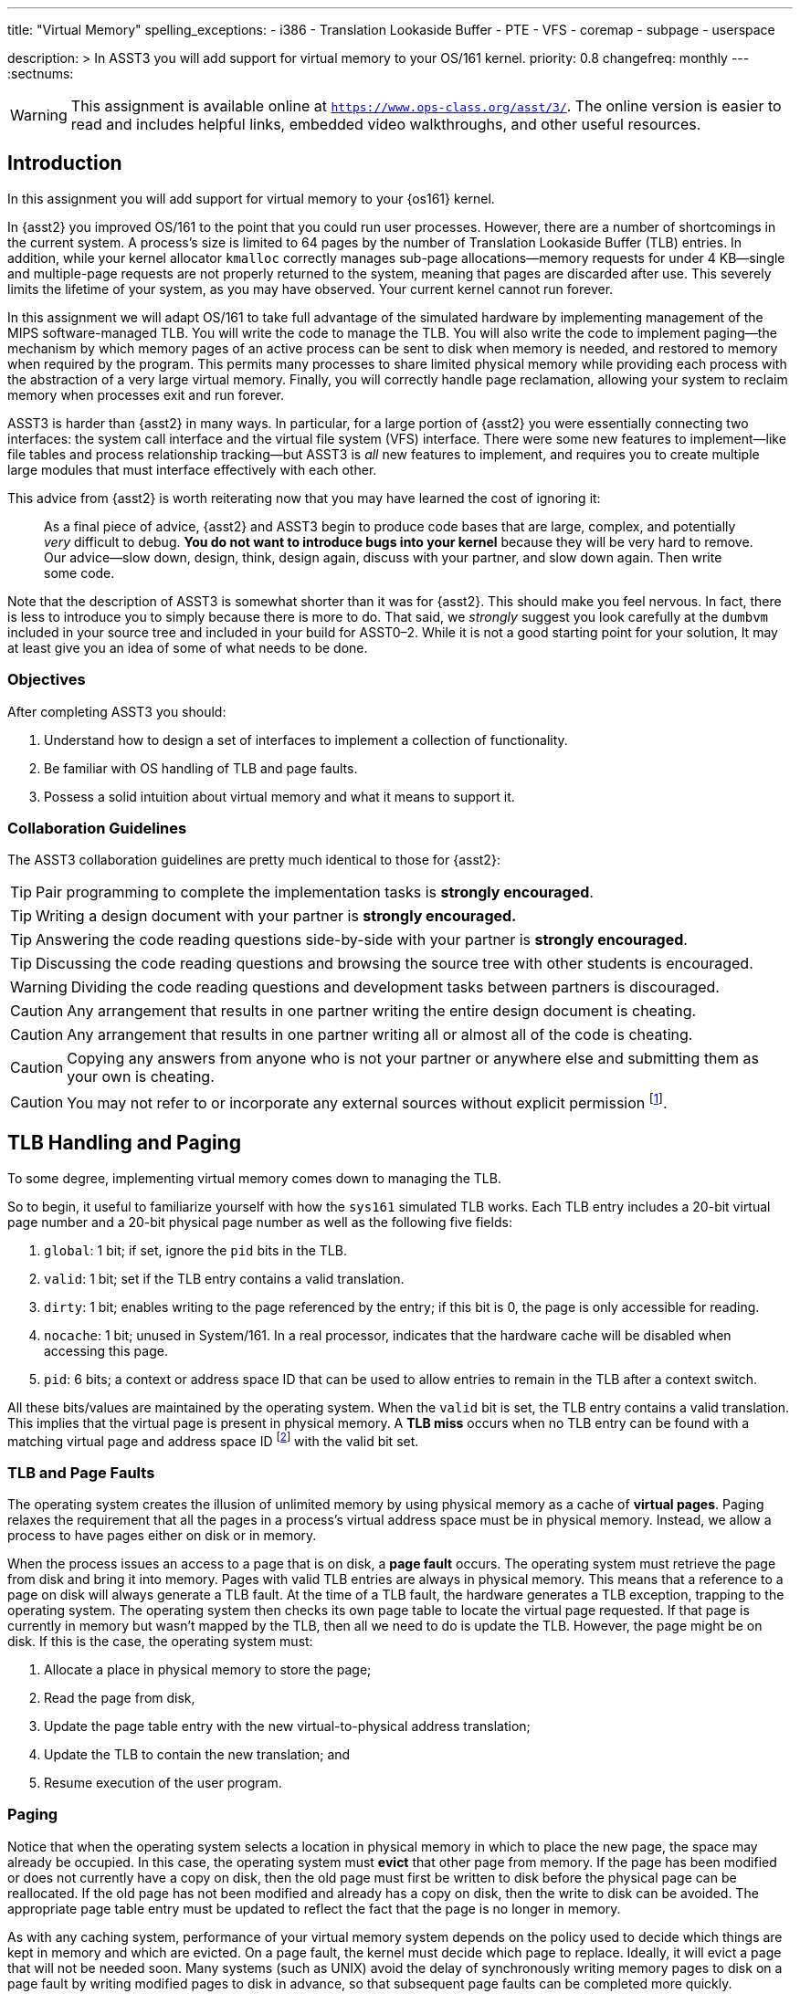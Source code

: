 ---
title: "Virtual Memory"
spelling_exceptions:
  - i386
  - Translation Lookaside Buffer
  - PTE
  - VFS
  - coremap
  - subpage
  - userspace

description: >
  In ASST3 you will add support for virtual memory to your OS/161 kernel.
priority: 0.8
changefreq: monthly
---
:sectnums:

[.visible-print]
--
WARNING: This assignment is available online at
link:https://www.ops-class.org/asst/3/[`https://www.ops-class.org/asst/3/`, role='hidden_print'].
//
The online version is easier to read and includes helpful links, embedded video
walkthroughs, and other useful resources.
--

== Introduction

[.lead]
In this assignment you will add support for virtual memory to your {os161}
kernel.

In {asst2} you improved OS/161 to the point that you could run user
processes. However, there are a number of shortcomings in the current system.
A process's size is limited to 64 pages by the number of Translation
Lookaside Buffer (TLB) entries. In addition, while your kernel allocator
`kmalloc` correctly manages sub-page allocations--memory requests for under
4 KB--single and multiple-page requests are not properly returned to the
system, meaning that pages are discarded after use. This severely limits the
lifetime of your system, as you may have observed. Your current kernel cannot
run forever.

In this assignment we will adapt OS/161 to take full advantage of the
simulated hardware by implementing management of the MIPS software-managed
TLB. You will write the code to manage the TLB. You will also write the code
to implement paging--the mechanism by which memory pages of an active process
can be sent to disk when memory is needed, and restored to memory when
required by the program. This permits many processes to share limited
physical memory while providing each process with the abstraction of a very
large virtual memory. Finally, you will correctly handle page reclamation,
allowing your system to reclaim memory when processes exit and run forever.

ASST3 is harder than {asst2} in many ways. In particular, for a large portion
of {asst2} you were essentially connecting two interfaces: the system call
interface and the virtual file system (VFS) interface. There were some new
features to implement--like file tables and process relationship tracking--but
ASST3 is _all_ new features to implement, and requires you to create multiple
large modules that must interface effectively with each other.

This advice from {asst2} is worth reiterating now that you may have learned the
cost of ignoring it:

____
As a final piece of advice, {asst2} and ASST3 begin to produce code bases
that are large, complex, and potentially _very_ difficult to debug. *You do
not want to introduce bugs into your kernel* because they will be very hard
to remove. Our advice--slow down, design, think, design again, discuss with
your partner, and slow down again. Then write some code.
____

Note that the description of ASST3 is somewhat shorter than it was for
{asst2}. This should make you feel nervous. In fact, there is less to
introduce you to simply because there is more to do. That said, we _strongly_
suggest you look carefully at the `dumbvm` included in your source tree and
included in your build for ASST0&ndash;2. While it is not a good starting
point for your solution, It may at least give you an idea of some of what
needs to be done.

=== Objectives

After completing ASST3 you should:

. Understand how to design a set of interfaces to implement a collection of
functionality.
. Be familiar with OS handling of TLB and page faults.
. Possess a solid intuition about virtual memory and what it means to support it.

=== Collaboration Guidelines

The ASST3 collaboration guidelines are pretty much identical to those for {asst2}:

TIP: Pair programming to complete the implementation tasks is *strongly
encouraged*.

TIP: Writing a design document with your partner is *strongly encouraged.*

TIP: Answering the code reading questions side-by-side with your partner is
*strongly encouraged*.

TIP: Discussing the code reading questions and browsing the source tree with
other students is encouraged.

WARNING: Dividing the code reading questions and development tasks between
partners is discouraged.

CAUTION: Any arrangement that results in one partner writing the entire
design document is cheating.

CAUTION: Any arrangement that results in one partner writing all or almost
all of the code is cheating.

CAUTION: Copying any answers from anyone who is not your partner or anywhere
else and submitting them as your own is cheating.

CAUTION: You may not refer to or incorporate any external sources without
explicit permission footnote:[Which you are extremely unlikely to get.].

== TLB Handling and Paging

[.lead]
To some degree, implementing virtual memory comes down to managing the TLB.

So to begin, it useful to familiarize yourself with how the `sys161`
simulated TLB works. Each TLB entry includes a 20-bit virtual page number and
a 20-bit physical page number as well as the following five fields:

. `global`: 1 bit; if set, ignore the `pid` bits in the TLB.

. `valid`: 1 bit; set if the TLB entry contains a valid translation.

. `dirty`: 1 bit; enables writing to the page referenced by the
	entry; if this bit is 0, the page is only accessible for reading.

. `nocache`: 1 bit; unused in System/161. In a real processor,
	indicates that the hardware cache will be disabled when accessing this page.

. `pid`: 6 bits; a context or address space ID that can be used
	to allow entries to remain in the TLB after a context switch.

All these bits/values are maintained by the operating system. When the
`valid` bit is set, the TLB entry contains a valid translation. This implies
that the virtual page is present in physical memory. A *TLB miss* occurs when
no TLB entry can be found with a matching virtual page and address space ID
footnote:[Unless the global bit is set in which case the address space ID is
ignored] with the valid bit set.

=== TLB and Page Faults

The operating system creates the illusion of unlimited memory by using
physical memory as a cache of *virtual pages*. Paging relaxes the
requirement that all the pages in a process's virtual address space must
be in physical memory. Instead, we allow a process to have pages either
on disk or in memory.

When the process issues an access to a page  that is on disk, a *page fault*
occurs. The operating system must retrieve the page from disk and bring it
into memory. Pages with valid TLB entries are always in physical memory. This
means that a reference to a page on disk will always generate a TLB fault.
At the time of a TLB fault, the hardware generates a TLB exception, trapping
to the operating system. The operating system then checks its own page table
to locate the virtual page requested. If that page is currently in memory but
wasn't mapped by the TLB, then all we need to do is update the TLB. However,
the page might be on disk.  If this is the case, the operating system must:

. Allocate a place in physical memory to store the page;
. Read the page from disk,
. Update the page table entry with the new virtual-to-physical
	address translation;
. Update the TLB to contain the new translation; and
. Resume execution of the user program.

=== Paging

Notice that when the operating system selects a location in physical memory
in which to place the new page, the space may already be occupied. In this
case, the operating system must *evict* that other page from memory. If the
page has been modified or does not currently have a copy on disk, then the
old page must first be written to disk before the physical page can be
reallocated. If the old page has not been modified and already has a copy on
disk, then the write to disk can be avoided. The appropriate page table entry
must be updated to reflect the fact that the page is no longer in memory.

As with any caching system, performance of your virtual memory system depends
on the policy used to decide which things are kept in memory and which are
evicted. On a page fault, the kernel must decide which page to replace.
Ideally, it will evict a page that will not be needed soon. Many systems
(such as UNIX) avoid the delay of synchronously writing memory pages to disk
on a page fault by writing modified pages to disk in advance, so that
subsequent page faults can be completed more quickly.

== Code Reading

These should help refresh your memory a bit on the details of address
translation and the types of memory-related faults.

=== Virtual Memory

. Assuming that a user program just attempted to access a virtual address,
describe the conditions under which each of the following can arise. If the
situation cannot happen, explain why it cannot occur.

.. TLB miss, page fault
.. TLB miss, no page fault
.. TLB hit, page fault
.. TLB hit, no page fault

. A friend of yours who foolishly decided not to take this class, but who
likes OS/161, implemented a TLB that has room for only one entry, and
experienced a bug that caused a user instruction to generate a TLB fault
infinitely--the instruction never completed executing! Explain how this could
happen. Recall that after OS/161 handles an exception, it restarts the
instruction that caused the exception.

. How many memory-related exceptions—-including hardware exceptions and other software exceptional
conditions—-can the following MIPS-like instruction raise? Explain the cause
of each.

[source,mipsasm]
----
# load word from $0 (contains zeros) offset 0x120 into register $3
lw $3,0x0120($0)
----

=== The `malloc` Library Allocator

Once OS/161 has paging, you can support applications with larger address
spaces. The `malloc` and `free` functions are provided in the standard C
library. Read the code and answer the following questions.

Consider the following (useless) program:

[source,c]
----
/* This is bad code: it doesn't do any error-checking */
#include <stdio.h>
int main (int argc, char **argv) {
	int i;
	void *start, *finish;
	void *res[10];
	start = sbrk(0);
	for (i = 0; i < 10; i++) {
		res[i] = malloc(10);
	}
	finish = sbrk(0);
	/* INSERT */
	return 0;
}
----

[start=4]
. How many times does the system call `sbrk` get called from within `malloc`?

. On the i386 platform, what is the numeric value of `(finish - start)`?

Now, suppose that in the example above we now insert the following code at
location `/* INSERT */` above:

[source,c]
----
  void *x;
	free(res[8]); free(res[7]); free(res[6]);
	free(res[1]); free(res[3]); free(res[2]);
	x = malloc(60); /* MARK */
----

[start=6]
. Again on the i386, would `malloc` call `sbrk` when doing that last
allocation at the marked line above? What can you say about `x`?

. It is conventional for `libc` internal functions and variables to be
prefaced with `__`. Why do you think this is so?

. The man page for `malloc` requires that "the pointer returned must be
suitably aligned for use with any data type." How does our implementation of
`malloc` guarantee this?

Note that the operation of `malloc` and `free` is a *standard job interview
question*&mdash;you should understand this code!

== Design

[.lead]
Create a design document for ASST3 similar to what you created for {asst2}.

Note that because you are designing a much larger and more independent OS
module, a good design is ever more important for ASST3 than it was for
{asst2}--although the link:/asst/2/#_design[ASST2 instructions] are still a
good starting point.

For ASST3 you have several internal interfaces to design and are completely
free to design them in any way you like. However, some of the key issues to
consider are:

. What will your page tables look like?

. What should you put in each page table entry (PTE)?

. What will your coremap (or reverse page table) look like?

. In what order can TLB faults and page faults occur? For example, can a page
fault occur without causing a TLB fault?

. If you have partner, how will you divide up the work?

. What is your strategy for splitting the assignment into smaller pieces that
can be developed and tested and tested separately? *You are strongly
encouraged to add new user and kernel tests as needed.*

== Implementation

[.lead]
Implement virtual memory and swapping.

To do this, you must

. Implement the code that services TLB faults.

. Add paging to your operating system.

. Add the `sbrk` system call, so that the `malloc` library we provide works.

=== Setup

Consult the ASST3 `config` file and notice that the `arch/mips/mips/dumbvm.c`
file will be omitted from your kernel. You will undoubtedly need to add new
files to the system for this assignment: `kern/vm/vm.c` or
`kern/arch/mips/vm/mipsvm.c`. Be sure to update the file
`kern/conf/conf.kern`, or, for machine-dependent files,
`kern/arch/mips/conf/conf.arch`, to include any new files that you create.
Take care to place files in the correct place, separating machine-dependent
components from machine-independent components appropriately. You should also
now restrict your physical memory to 1 MB by editing the `ramsize` line in
your `sys161.conf` file.

=== Tracking Kernel Page Allocations

To begin the assignment you will need to write a kernel page allocator that
conforms to the interface in `include/vm.h`. Specifically, you will need to
handle `{alloc,free}_kpages` and ensure that `coremap_used_bytes` returns
correct values. You will probably also want to add functions to return user
pages as well.

This part of the assignment is very related to the design of your _coremap_,
described below. However, you can test your kernel page allocator entirely
from the kernel using `km{3,4}`, which should pass repeatedly once you are
finished. Note that your kernel page allocator must support multi-page kernel
allocations, although you are not required to deal with external
fragmentation.

=== TLB Handling

In this part of the assignment, you will modify OS/161 to handle TLB
faults. Additionally, you need to guarantee that the TLB state is
initialized properly on a context switch.

One implementation alternative is to invalidate all the TLB entries on a
context switch. The entries are then re-loaded by taking TLB faults as pages
are referenced. If you do this, be sure to copy any relevant state maintained
by the TLB entries back into the page table before invalidating them. For
example, in order for the paging algorithm to know which pages must be
written to disk before eviction, you must make sure that the information
about whether a page is dirty or not is properly propagated back into the
page table.

An alternative to invalidating everything is to use the 6-bit address space
IDs and maintain separate processes in the TLB simultaneously. Please
separate implementation of the TLB entry replacement algorithm from the
actual piece of code that handles the replacement.

=== Paging

In this part of the assignment, you will modify OS/161 to handle page faults.
When you have completed this task your system will generate an exception when
a process tries to access an address that is not memory-resident and then
handle that exception and continue running the user process.

You will need routines to move a page from disk to memory and from memory to
disk. You will also need to decide how to implement backing store--the place
on disk where you store virtual pages not currently stored in physical
memory. The default `sys161.conf` includes two disks; you should use the
first disk for swapping. Please do swap to a disk and not somewhere else
--such as a file footnote:[Also, be sure not to use that disk for anything
else!].

You will need to store evicted pages and find them when you need them.
You should maintain a bitmap that describes the space in your swap area.
Think of the swap area as a collection of chunks, where each chunk holds
a page. Use the bitmap to keep track of which chunks are full and which
are empty. The empty chunks can be evicted into. You also need to keep
track, for each page of a given address space, of which chunk in the swap
area it maps onto. When there are too many pages to fit in physical
memory, you can write (modified) pages out to swap.

When the time comes to bring a page into memory, you will need to know
which physical pages are currently in use. One way to manage physical
memory is to maintain a *coremap*, a sort of reverse page table.
Instead of being indexed by virtual addresses, a coremap is indexed by
its physical page number and contains the virtual address and address
space identifier for the virtual page currently backed by the page in
physical memory.

When you need to evict a page, you first need to determine what page to
evict. Please implement one page replacement policy for ASST3, although you
want to experiment with several. Once you have chosen a page, you look up the
physical address in the coremap, locate the address space whose page you are
evicting and modify the corresponding state information to indicate that the
page will no longer be in memory. Then you can evict the page. If the page is
dirty, it must first be written to the backing store.

In some systems, the writing of dirty pages to backing store is done in the
background by a daemon. As a result, when the time comes to evict a page, the
page itself usually clean--it has been written to backing store, but not
modified since then. To improve performance you may design and implement this
functionality in your system. You will need to create a thread that
periodically examines pages in memory and writes them to backing store if
they are dirty.

Your paging system will also need to support page allocation requests
generated by `kmalloc`. You should review `kmalloc` to understand how these
requests are generated, so that your system will respond to them correctly.

== Grading

[.lead]
ASST3 grading is divided into three incremental parts, with a cumulative
`test161` target that tests different parts of your VM subsystem:

. *Coremap*
. *Virtual Address Spaces*
. *Swapping*

=== Coremap

The first part of ASST3 tests your VM subsystem's ability to allocate and track
physical pages, which consists of your coremap data structure and related
interface. Your allocator should be an improvement on the `dumbvm` system
used in the previous assignments.

. *Does your coremap free memory?* One of the problems with `dumbvm` is
that it once a page has been allocated, it is not properly freed. We use `km5`
to test that your your VM has fixed this problem. *Note:* `coremap_used_bytes()`
must be implemented to pass this test.

. *Does your coremap support multi-page allocations?* `dumbvm` also does not
support multi-page allocations. We test that your VM supports this feature with
`km4`.

. *Does `kmalloc` still work as expected?* The kernel's subpage allocator must
still work as it did under `dumbvm`. This is tested with `km1`, `km2`, and `km3`.

. *Can your kernel allocate a reasonable amount of available memory?* The size
of your kernel and choice of data structures has a direct impact on the amount
of memory that is available to the rest of the system. We test that your kernel
is not too bloated with the `--avail` and `--kernel` arguments to `km5`.

. *Are you leaking pages?* Design choices regarding your coremap can lead to
pages being allocated early in boot that are not properly freed. We test for
this in various places using `khu` footnote:[running `khu` before and after any
test should report the same number of bytes. If not, you have a memory leak.].

=== Virtual Address Spaces

The second part of ASST3 tests your VM subsystem's ability to maintain
per-process virtual address spaces, and to multiplex physical memory between
multiple userspace processes. In ASST2, userspace programs were able to run
because `dumbvm` performed these tasks for you. In ASST3, however, your VM
subsystem is now in charge. After completing this part of the assignment, not
only should the tests from ASST2 pass, but so too should tests like `huge` and
`sort`, which could not previously run because of the limitations of `dumbvm`.
You will be provided with enough memory to run all tests in this section without
the need for paging to disk.

. *Basic VM Functionality:* The first group of tests checks that your VM is able
to properly handle page faults from a single user program, and that it fixes
some of the limitations imposed by `dumbvm`. This group of tests includes
`huge`, `sort`, `palin`, `matmult`, `ctest`, and `bigexec`.

. *Concurrent VM Functionality:* This next group of tests checks that your VM is
able to properly handle concurrent user programs, which in turn tests both your
page fault logic and TLB handling. Each of the programs in this group spawn a
number of processes that run concurrently. Tests in this group include
`bigfork`, `parallelvm`, `quintsort`, `quintmat`, and `quinthuge`.

. *Userspace Heap:* One of the limitations of `dumbvm` is that it has no support
for userspace heaps, meaning that all programs running on OS/161 must
statically declare all memory. Your VM system will change this by implementing
the `sbrk` system call, which allows user programs to dynamically allocate and
free memory by changing the heap breakpoint. We test your `sbrk` implementation
with `sbrktest` and `badcall`.

. *Stability Tests:* Finally, we will run a few stability tests on your VM. These
programs include `zero`, `forkbomb`, and a combination of previously run
programs meant to stress test your system.

=== Swapping

The third and final part of ASST3 tests your VM subsystem's ability to operate
with less physical memory than needed by the running processes. To test your
swapping implementation, we run many of the same tests that were used to test
your basic VM implementation, but with less memory.

. *Basic Swapping:* The first group of tests checks that you're able to run a
single process with less physical memory than the process needs. Tests in this
group include `sort` and `matmult`.

. *Concurrent Swapping:* The second group of tests are designed to stress test
your swapping implementation by running several multi-process tests. Tests in
this group include `parallelvm`, `bigfork`, `quintsort`, `quintmat`, and
`quinthuge`.
